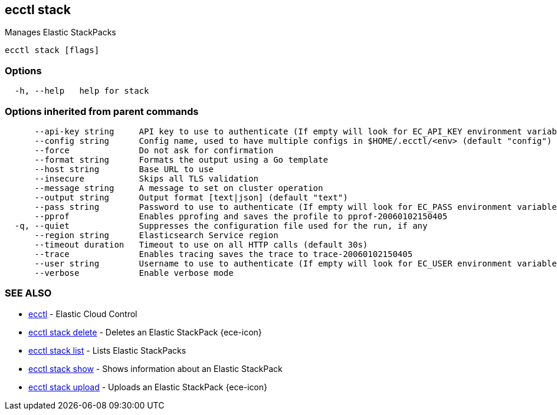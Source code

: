 [#ecctl_stack]
== ecctl stack

Manages Elastic StackPacks

----
ecctl stack [flags]
----

[float]
=== Options

----
  -h, --help   help for stack
----

[float]
=== Options inherited from parent commands

----
      --api-key string     API key to use to authenticate (If empty will look for EC_API_KEY environment variable)
      --config string      Config name, used to have multiple configs in $HOME/.ecctl/<env> (default "config")
      --force              Do not ask for confirmation
      --format string      Formats the output using a Go template
      --host string        Base URL to use
      --insecure           Skips all TLS validation
      --message string     A message to set on cluster operation
      --output string      Output format [text|json] (default "text")
      --pass string        Password to use to authenticate (If empty will look for EC_PASS environment variable)
      --pprof              Enables pprofing and saves the profile to pprof-20060102150405
  -q, --quiet              Suppresses the configuration file used for the run, if any
      --region string      Elasticsearch Service region
      --timeout duration   Timeout to use on all HTTP calls (default 30s)
      --trace              Enables tracing saves the trace to trace-20060102150405
      --user string        Username to use to authenticate (If empty will look for EC_USER environment variable)
      --verbose            Enable verbose mode
----

[float]
=== SEE ALSO

* xref:ecctl[ecctl]	 - Elastic Cloud Control
* xref:ecctl_stack_delete[ecctl stack delete]	 - Deletes an Elastic StackPack {ece-icon}
* xref:ecctl_stack_list[ecctl stack list]	 - Lists Elastic StackPacks
* xref:ecctl_stack_show[ecctl stack show]	 - Shows information about an Elastic StackPack
* xref:ecctl_stack_upload[ecctl stack upload]	 - Uploads an Elastic StackPack {ece-icon}
